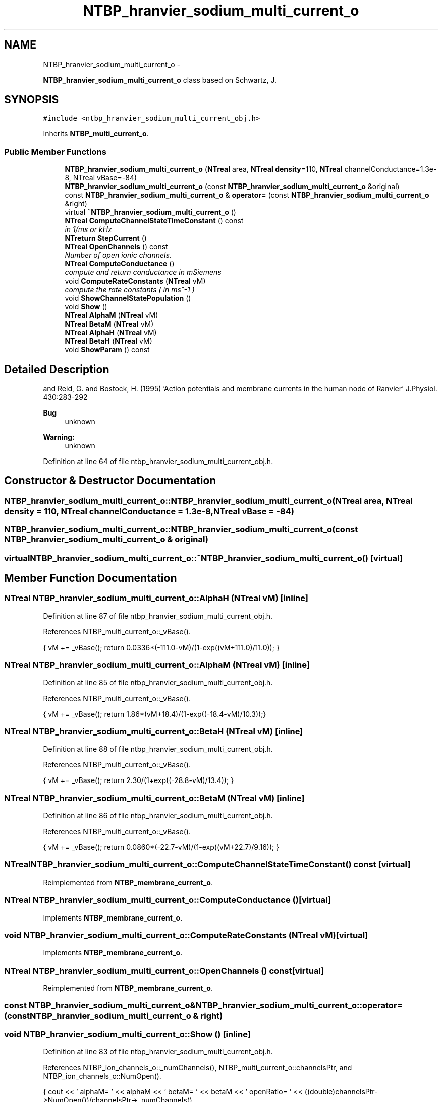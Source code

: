 .TH "NTBP_hranvier_sodium_multi_current_o" 3 "Wed Nov 17 2010" "Version 0.5" "NetTrader" \" -*- nroff -*-
.ad l
.nh
.SH NAME
NTBP_hranvier_sodium_multi_current_o \- 
.PP
\fBNTBP_hranvier_sodium_multi_current_o\fP class based on Schwartz, J.  

.SH SYNOPSIS
.br
.PP
.PP
\fC#include <ntbp_hranvier_sodium_multi_current_obj.h>\fP
.PP
Inherits \fBNTBP_multi_current_o\fP.
.SS "Public Member Functions"

.in +1c
.ti -1c
.RI "\fBNTBP_hranvier_sodium_multi_current_o\fP (\fBNTreal\fP area, \fBNTreal\fP \fBdensity\fP=110, \fBNTreal\fP channelConductance=1.3e-8, NTreal vBase=-84)"
.br
.ti -1c
.RI "\fBNTBP_hranvier_sodium_multi_current_o\fP (const \fBNTBP_hranvier_sodium_multi_current_o\fP &original)"
.br
.ti -1c
.RI "const \fBNTBP_hranvier_sodium_multi_current_o\fP & \fBoperator=\fP (const \fBNTBP_hranvier_sodium_multi_current_o\fP &right)"
.br
.ti -1c
.RI "virtual \fB~NTBP_hranvier_sodium_multi_current_o\fP ()"
.br
.ti -1c
.RI "\fBNTreal\fP \fBComputeChannelStateTimeConstant\fP () const "
.br
.RI "\fIin 1/ms or kHz \fP"
.ti -1c
.RI "\fBNTreturn\fP \fBStepCurrent\fP ()"
.br
.ti -1c
.RI "\fBNTreal\fP \fBOpenChannels\fP () const "
.br
.RI "\fINumber of open ionic channels. \fP"
.ti -1c
.RI "\fBNTreal\fP \fBComputeConductance\fP ()"
.br
.RI "\fIcompute and return conductance in mSiemens \fP"
.ti -1c
.RI "void \fBComputeRateConstants\fP (\fBNTreal\fP vM)"
.br
.RI "\fIcompute the rate constants ( in ms^-1 ) \fP"
.ti -1c
.RI "void \fBShowChannelStatePopulation\fP ()"
.br
.ti -1c
.RI "void \fBShow\fP ()"
.br
.ti -1c
.RI "\fBNTreal\fP \fBAlphaM\fP (\fBNTreal\fP vM)"
.br
.ti -1c
.RI "\fBNTreal\fP \fBBetaM\fP (\fBNTreal\fP vM)"
.br
.ti -1c
.RI "\fBNTreal\fP \fBAlphaH\fP (\fBNTreal\fP vM)"
.br
.ti -1c
.RI "\fBNTreal\fP \fBBetaH\fP (\fBNTreal\fP vM)"
.br
.ti -1c
.RI "void \fBShowParam\fP () const "
.br
.in -1c
.SH "Detailed Description"
.PP 
and Reid, G. and Bostock, H. (1995) 'Action potentials and membrane currents in the human node of Ranvier' J.Physiol. 430:283-292
.PP
\fBBug\fP
.RS 4
unknown 
.RE
.PP
\fBWarning:\fP
.RS 4
unknown 
.RE
.PP

.PP
Definition at line 64 of file ntbp_hranvier_sodium_multi_current_obj.h.
.SH "Constructor & Destructor Documentation"
.PP 
.SS "NTBP_hranvier_sodium_multi_current_o::NTBP_hranvier_sodium_multi_current_o (\fBNTreal\fP area, \fBNTreal\fP density = \fC110\fP, \fBNTreal\fP channelConductance = \fC1.3e-8\fP, \fBNTreal\fP vBase = \fC-84\fP)"
.SS "NTBP_hranvier_sodium_multi_current_o::NTBP_hranvier_sodium_multi_current_o (const \fBNTBP_hranvier_sodium_multi_current_o\fP & original)"
.SS "virtual NTBP_hranvier_sodium_multi_current_o::~NTBP_hranvier_sodium_multi_current_o ()\fC [virtual]\fP"
.SH "Member Function Documentation"
.PP 
.SS "\fBNTreal\fP NTBP_hranvier_sodium_multi_current_o::AlphaH (\fBNTreal\fP vM)\fC [inline]\fP"
.PP
Definition at line 87 of file ntbp_hranvier_sodium_multi_current_obj.h.
.PP
References NTBP_multi_current_o::_vBase().
.PP
.nf
{    vM += _vBase(); return 0.0336*(-111.0-vM)/(1-exp((vM+111.0)/11.0)); }
.fi
.SS "\fBNTreal\fP NTBP_hranvier_sodium_multi_current_o::AlphaM (\fBNTreal\fP vM)\fC [inline]\fP"
.PP
Definition at line 85 of file ntbp_hranvier_sodium_multi_current_obj.h.
.PP
References NTBP_multi_current_o::_vBase().
.PP
.nf
{      vM += _vBase(); return 1.86*(vM+18.4)/(1-exp((-18.4-vM)/10.3));}
.fi
.SS "\fBNTreal\fP NTBP_hranvier_sodium_multi_current_o::BetaH (\fBNTreal\fP vM)\fC [inline]\fP"
.PP
Definition at line 88 of file ntbp_hranvier_sodium_multi_current_obj.h.
.PP
References NTBP_multi_current_o::_vBase().
.PP
.nf
{  vM += _vBase(); return 2.30/(1+exp((-28.8-vM)/13.4)); }
.fi
.SS "\fBNTreal\fP NTBP_hranvier_sodium_multi_current_o::BetaM (\fBNTreal\fP vM)\fC [inline]\fP"
.PP
Definition at line 86 of file ntbp_hranvier_sodium_multi_current_obj.h.
.PP
References NTBP_multi_current_o::_vBase().
.PP
.nf
{  vM += _vBase(); return 0.0860*(-22.7-vM)/(1-exp((vM+22.7)/9.16)); }
.fi
.SS "\fBNTreal\fP NTBP_hranvier_sodium_multi_current_o::ComputeChannelStateTimeConstant () const\fC [virtual]\fP"
.PP
Reimplemented from \fBNTBP_membrane_current_o\fP.
.SS "\fBNTreal\fP NTBP_hranvier_sodium_multi_current_o::ComputeConductance ()\fC [virtual]\fP"
.PP
Implements \fBNTBP_membrane_current_o\fP.
.SS "void NTBP_hranvier_sodium_multi_current_o::ComputeRateConstants (\fBNTreal\fP vM)\fC [virtual]\fP"
.PP
Implements \fBNTBP_membrane_current_o\fP.
.SS "\fBNTreal\fP NTBP_hranvier_sodium_multi_current_o::OpenChannels () const\fC [virtual]\fP"
.PP
Reimplemented from \fBNTBP_membrane_current_o\fP.
.SS "const \fBNTBP_hranvier_sodium_multi_current_o\fP& NTBP_hranvier_sodium_multi_current_o::operator= (const \fBNTBP_hranvier_sodium_multi_current_o\fP & right)"
.SS "void NTBP_hranvier_sodium_multi_current_o::Show ()\fC [inline]\fP"
.PP
Definition at line 83 of file ntbp_hranvier_sodium_multi_current_obj.h.
.PP
References NTBP_ion_channels_o::_numChannels(), NTBP_multi_current_o::channelsPtr, and NTBP_ion_channels_o::NumOpen().
.PP
.nf
            {  cout << ' alphaM= ' << alphaM << '\t betaM= ' << betaM << '\t openRatio= ' << ((double)channelsPtr->NumOpen())/channelsPtr->_numChannels()
                   << '\t alphaH= ' << alphaH << '\t betaH= ' << betaH << '\t openNum= ' << channelsPtr->NumOpen();}
.fi
.SS "void NTBP_hranvier_sodium_multi_current_o::ShowChannelStatePopulation ()\fC [inline]\fP"
.PP
Definition at line 82 of file ntbp_hranvier_sodium_multi_current_obj.h.
.PP
References NTBP_multi_current_o::channelsPtr, and NTBP_ion_channels_o::ShowStates().
.PP
.nf
{ channelsPtr->ShowStates(); }
.fi
.SS "void NTBP_hranvier_sodium_multi_current_o::ShowParam () const\fC [virtual]\fP"
.PP
Reimplemented from \fBNTBP_membrane_current_o\fP.
.SS "\fBNTreturn\fP NTBP_hranvier_sodium_multi_current_o::StepCurrent ()\fC [virtual]\fP"
.PP
Implements \fBNTBP_membrane_current_o\fP.

.SH "Author"
.PP 
Generated automatically by Doxygen for NetTrader from the source code.
